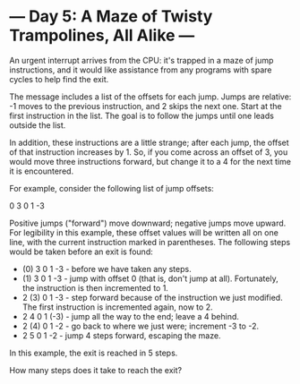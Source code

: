 * --- Day 5: A Maze of Twisty Trampolines, All Alike ---

   An urgent interrupt arrives from the CPU: it's trapped in a maze of jump
   instructions, and it would like assistance from any programs with spare
   cycles to help find the exit.

   The message includes a list of the offsets for each jump. Jumps are
   relative: -1 moves to the previous instruction, and 2 skips the next one.
   Start at the first instruction in the list. The goal is to follow the
   jumps until one leads outside the list.

   In addition, these instructions are a little strange; after each jump, the
   offset of that instruction increases by 1. So, if you come across an
   offset of 3, you would move three instructions forward, but change it to a
   4 for the next time it is encountered.

   For example, consider the following list of jump offsets:

 0
 3
 0
 1
 -3

   Positive jumps ("forward") move downward; negative jumps move upward. For
   legibility in this example, these offset values will be written all on one
   line, with the current instruction marked in parentheses. The following
   steps would be taken before an exit is found:

     * (0) 3  0  1  -3  - before we have taken any steps.
     * (1) 3  0  1  -3  - jump with offset 0 (that is, don't jump at all).
       Fortunately, the instruction is then incremented to 1.
     *  2 (3) 0  1  -3  - step forward because of the instruction we just
       modified. The first instruction is incremented again, now to 2.
     *  2  4  0  1 (-3) - jump all the way to the end; leave a 4 behind.
     *  2 (4) 0  1  -2  - go back to where we just were; increment -3 to -2.
     *  2  5  0  1  -2  - jump 4 steps forward, escaping the maze.

   In this example, the exit is reached in 5 steps.

   How many steps does it take to reach the exit?

